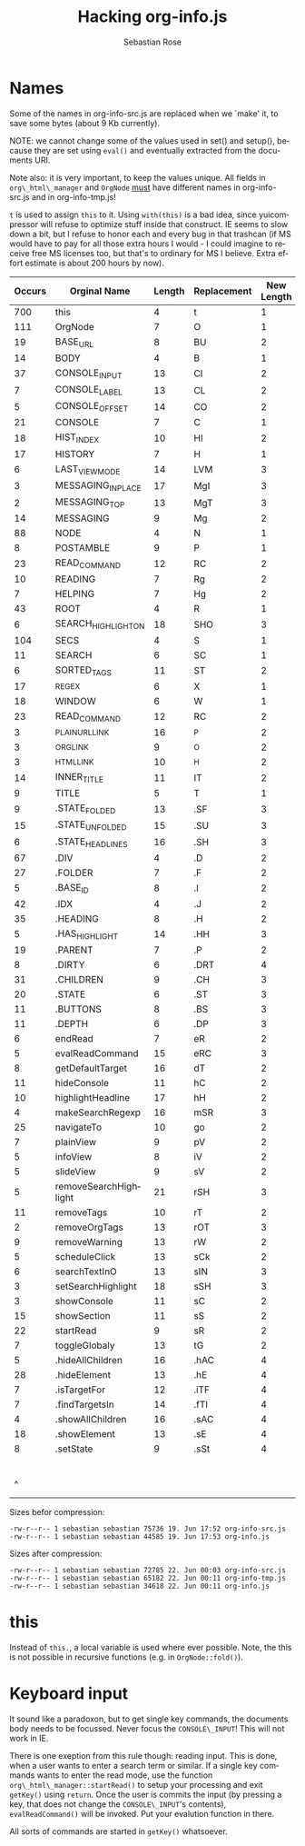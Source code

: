 #+STARTUP: align fold nodlcheck hidestars oddeven lognotestate
#+TITLE: Hacking org-info.js
#+AUTHOR: Sebastian Rose
#+EMAIL:
#+LANGUAGE: en
#+INFOJS_OPT: path:org-info.js
#+INFOJS_OPT: toc:nil localtoc:t view:info mouse:underline
#+INFOJS_OPT: up:http://orgmode.org/worg/code/org-info-js/index.html
#+INFOJS_OPT: home:http://orgmode.org/worg/ buttons:t view:overview

* Names

  Some of the names in org-info-src.js are replaced when we `make' it, to save
  some bytes (about 9 Kb currently).

  NOTE: we cannot change some of the values used in set() and setup(), because
  they are set using =eval()= and eventually extracted from the documents URI.

  Note also: it is very important, to keep the values unique. All fields in
  =org\_html\_manager= and =OrgNode= _must_ have different names in org-info-src.js
  and in org-info-tmp.js!

  =t= is used to assign =this= to it. Using =with(this)= is a bad idea, since
  yuicompressor will refuse to optimize stuff inside that construct. IE seems to
  slow down a bit, but I refuse to honor each and every bug in that trashcan (if
  MS would have to pay for all those extra hours I would - I could imagine to
  receive free MS licenses too, but that's to ordinary for MS I believe. Extra
  effort estimate is about 200 hours by now).


   | Occurs | Orginal Name          | Length | Replacement | New Length | Chars saved |
   |--------+-----------------------+--------+-------------+------------+-------------|
   |    700 | this                  |      4 | t           |          1 |        2100 |
   |    111 | OrgNode               |      7 | O           |          1 |         666 |
   |     19 | BASE_URL              |      8 | BU          |          2 |         114 |
   |     14 | BODY                  |      4 | B           |          1 |          42 |
   |     37 | CONSOLE_INPUT         |     13 | CI          |          2 |         407 |
   |      7 | CONSOLE_LABEL         |     13 | CL          |          2 |          77 |
   |      5 | CONSOLE_OFFSET        |     14 | CO          |          2 |          60 |
   |     21 | CONSOLE               |      7 | C           |          1 |         126 |
   |     18 | HIST_INDEX            |     10 | HI          |          2 |         144 |
   |     17 | HISTORY               |      7 | H           |          1 |         102 |
   |      6 | LAST_VIEW_MODE        |     14 | LVM         |          3 |          66 |
   |      3 | MESSAGING_INPLACE     |     17 | MgI         |          3 |          42 |
   |      2 | MESSAGING_TOP         |     13 | MgT         |          3 |          20 |
   |     14 | MESSAGING             |      9 | Mg          |          2 |          98 |
   |     88 | NODE                  |      4 | N           |          1 |         264 |
   |      8 | POSTAMBLE             |      9 | P           |          1 |          64 |
   |     23 | READ_COMMAND          |     12 | RC          |          2 |         230 |
   |     10 | READING               |      7 | Rg          |          2 |          50 |
   |      7 | HELPING               |      7 | Hg          |          2 |          35 |
   |     43 | ROOT                  |      4 | R           |          1 |         129 |
   |      6 | SEARCH_HIGHLIGHT_ON   |     18 | SHO         |          3 |          90 |
   |    104 | SECS                  |      4 | S           |          1 |         312 |
   |     11 | SEARCH                |      6 | SC          |          1 |          55 |
   |      6 | SORTED_TAGS           |     11 | ST          |          2 |          54 |
   |     17 | _REGEX                |      6 | X           |          1 |          85 |
   |     18 | WINDOW                |      6 | W           |          1 |          90 |
   |     23 | READ_COMMAND          |     12 | RC          |          2 |         230 |
   |      3 | _PLAIN_URL_LINK       |     16 | _P          |          2 |          42 |
   |      3 | _ORG_LINK             |      9 | _O          |          2 |          21 |
   |      3 | _HTML_LINK            |     10 | _H          |          2 |          24 |
   |     14 | INNER_TITLE           |     11 | IT          |          2 |         126 |
   |      9 | TITLE                 |      5 | T           |          1 |          36 |
   |      9 | .STATE_FOLDED         |     13 | .SF         |          3 |          90 |
   |     15 | .STATE_UNFOLDED       |     15 | .SU         |          3 |         180 |
   |      6 | .STATE_HEADLINES      |     16 | .SH         |          3 |          78 |
   |     67 | .DIV                  |      4 | .D          |          2 |         134 |
   |     27 | .FOLDER               |      7 | .F          |          2 |         135 |
   |      5 | .BASE_ID              |      8 | .I          |          2 |          30 |
   |     42 | .IDX                  |      4 | .J          |          2 |          84 |
   |     35 | .HEADING              |      8 | .H          |          2 |         210 |
   |      5 | .HAS_HIGHLIGHT        |     14 | .HH         |          3 |          55 |
   |     19 | .PARENT               |      7 | .P          |          2 |          95 |
   |      8 | .DIRTY                |      6 | .DRT        |          4 |          16 |
   |     31 | .CHILDREN             |      9 | .CH         |          3 |         186 |
   |     20 | .STATE                |      6 | .ST         |          3 |          60 |
   |     11 | .BUTTONS              |      8 | .BS         |          3 |          55 |
   |     11 | .DEPTH                |      6 | .DP         |          3 |          33 |
   |      6 | endRead               |      7 | eR          |          2 |          30 |
   |      5 | evalReadCommand       |     15 | eRC         |          3 |          60 |
   |      8 | getDefaultTarget      |     16 | dT          |          2 |         112 |
   |     11 | hideConsole           |     11 | hC          |          2 |          99 |
   |     10 | highlightHeadline     |     17 | hH          |          2 |         150 |
   |      4 | makeSearchRegexp      |     16 | mSR         |          3 |          52 |
   |     25 | navigateTo            |     10 | go          |          2 |         200 |
   |      7 | plainView             |      9 | pV          |          2 |          49 |
   |      5 | infoView              |      8 | iV          |          2 |          30 |
   |      5 | slideView             |      9 | sV          |          2 |          35 |
   |      5 | removeSearchHighlight |     21 | rSH         |          3 |          90 |
   |     11 | removeTags            |     10 | rT          |          2 |          88 |
   |      2 | removeOrgTags         |     13 | rOT         |          3 |          20 |
   |      9 | removeWarning         |     13 | rW          |          2 |          99 |
   |      5 | scheduleClick         |     13 | sCk         |          2 |          55 |
   |      6 | searchTextInO         |     13 | sIN         |          3 |          60 |
   |      3 | setSearchHighlight    |     18 | sSH         |          3 |          45 |
   |      3 | showConsole           |     11 | sC          |          2 |          27 |
   |     15 | showSection           |     11 | sS          |          2 |         135 |
   |     22 | startRead             |      9 | sR          |          2 |         154 |
   |      7 | toggleGlobaly         |     13 | tG          |          2 |          77 |
   |      5 | .hideAllChildren      |     16 | .hAC        |          4 |          60 |
   |     28 | .hideElement          |     13 | .hE         |          4 |         252 |
   |      7 | .isTargetFor          |     12 | .iTF        |          4 |          56 |
   |      7 | .findTargetsIn        |     14 | .fTI        |          4 |          70 |
   |      4 | .showAllChildren      |     16 | .sAC        |          4 |          48 |
   |     18 | .showElement          |     13 | .sE         |          4 |         162 |
   |      8 | .setState             |      9 | .sSt        |          4 |          40 |
   |--------+-----------------------+--------+-------------+------------+-------------|
   |        |                       |        |             |            |        9797 |
   |      ^ |                       |        |             |            |  totalBytes |
	#+TBLFM: $6=($3-$5)*$1::$totalBytes=vsum(@-II$6..@-I$6)


  Sizes befor compression:
  : -rw-r--r-- 1 sebastian sebastian 75736 19. Jun 17:52 org-info-src.js
  : -rw-r--r-- 1 sebastian sebastian 44585 19. Jun 17:53 org-info.js

  Sizes after compression:
  : -rw-r--r-- 1 sebastian sebastian 72785 22. Jun 00:03 org-info-src.js
  : -rw-r--r-- 1 sebastian sebastian 65182 22. Jun 00:11 org-info-tmp.js
  : -rw-r--r-- 1 sebastian sebastian 34618 22. Jun 00:11 org-info.js



* this

  Instead of =this.=, a local variable is used where ever possible. Note, the this
  is not possible in recursive functions (e.g. in =OrgNode::fold()=).

* Keyboard input

  It sound like a paradoxon, but to get single key commands, the documents body
  needs to be focussed. Never focus the =CONSOLE\_INPUT=! This will not work in
  IE.

  There is one exeption from this rule though: reading input. This is done, when
  a user wants to enter a search term or similar. If a single key commands wants
  to enter the read mode, use the function =org\_html\_manager::startRead()= to
  setup your processing and exit =getKey()= using =return=. Once the user is commits
  the input (by pressing a key, that does not change the =CONSOLE\_INPUT='s
  contents), =evalReadCommand()= will be invoked. Put your evalution function in
  there.

  All sorts of commands are started in =getKey()= whatsoever.
